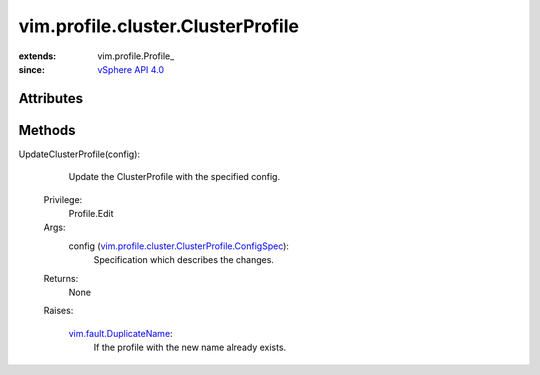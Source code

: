 
vim.profile.cluster.ClusterProfile
==================================
  


:extends: vim.profile.Profile_
:since: `vSphere API 4.0 <vim/version.rst#vimversionversion5>`_


Attributes
----------


Methods
-------


UpdateClusterProfile(config):
   Update the ClusterProfile with the specified config.


  Privilege:
               Profile.Edit



  Args:
    config (`vim.profile.cluster.ClusterProfile.ConfigSpec <vim/profile/cluster/ClusterProfile/ConfigSpec.rst>`_):
       Specification which describes the changes.




  Returns:
    None
         

  Raises:

    `vim.fault.DuplicateName <vim/fault/DuplicateName.rst>`_: 
       If the profile with the new name already exists.


